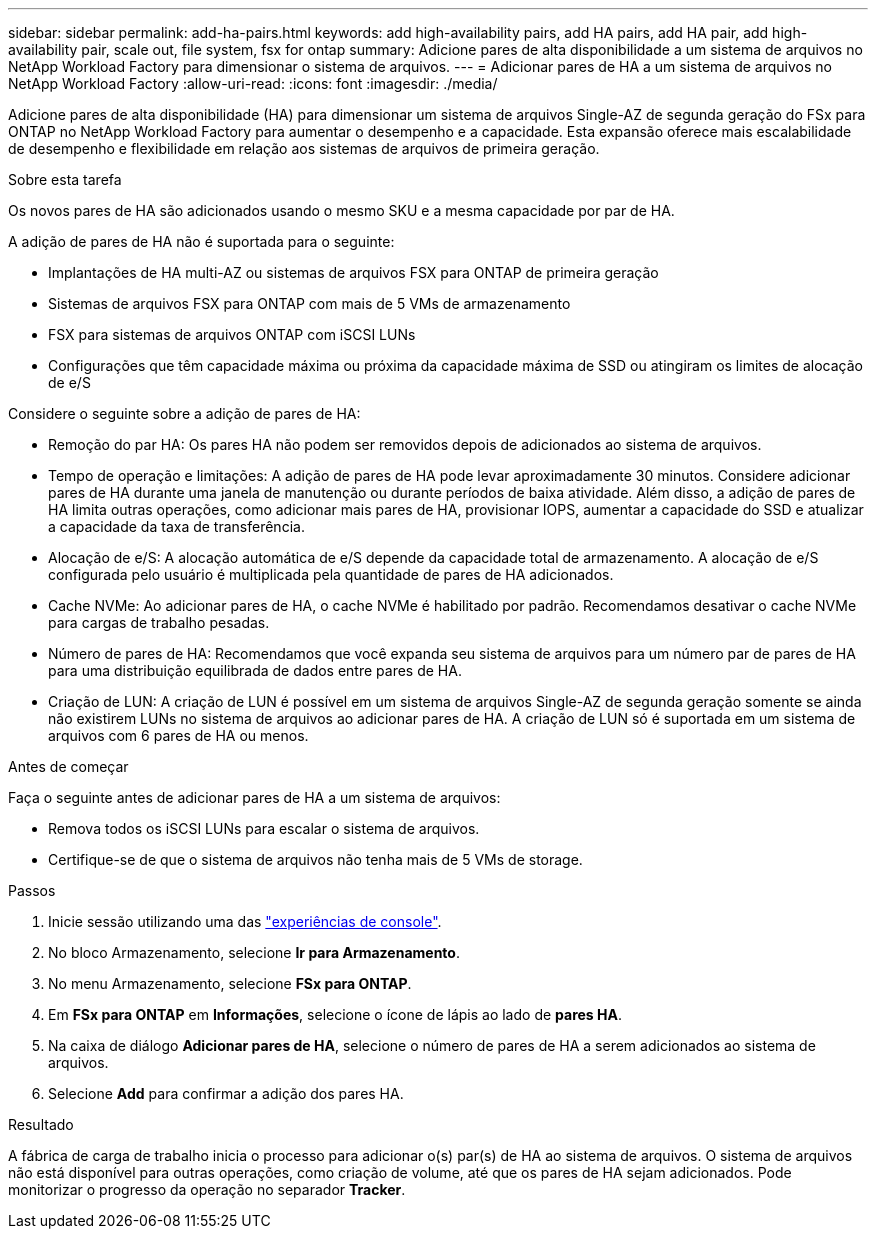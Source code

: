 ---
sidebar: sidebar 
permalink: add-ha-pairs.html 
keywords: add high-availability pairs, add HA pairs, add HA pair, add high-availability pair, scale out, file system, fsx for ontap 
summary: Adicione pares de alta disponibilidade a um sistema de arquivos no NetApp Workload Factory para dimensionar o sistema de arquivos. 
---
= Adicionar pares de HA a um sistema de arquivos no NetApp Workload Factory
:allow-uri-read: 
:icons: font
:imagesdir: ./media/


[role="lead"]
Adicione pares de alta disponibilidade (HA) para dimensionar um sistema de arquivos Single-AZ de segunda geração do FSx para ONTAP no NetApp Workload Factory para aumentar o desempenho e a capacidade.  Esta expansão oferece mais escalabilidade de desempenho e flexibilidade em relação aos sistemas de arquivos de primeira geração.

.Sobre esta tarefa
Os novos pares de HA são adicionados usando o mesmo SKU e a mesma capacidade por par de HA.

A adição de pares de HA não é suportada para o seguinte:

* Implantações de HA multi-AZ ou sistemas de arquivos FSX para ONTAP de primeira geração
* Sistemas de arquivos FSX para ONTAP com mais de 5 VMs de armazenamento
* FSX para sistemas de arquivos ONTAP com iSCSI LUNs
* Configurações que têm capacidade máxima ou próxima da capacidade máxima de SSD ou atingiram os limites de alocação de e/S


Considere o seguinte sobre a adição de pares de HA:

* Remoção do par HA: Os pares HA não podem ser removidos depois de adicionados ao sistema de arquivos.
* Tempo de operação e limitações: A adição de pares de HA pode levar aproximadamente 30 minutos. Considere adicionar pares de HA durante uma janela de manutenção ou durante períodos de baixa atividade. Além disso, a adição de pares de HA limita outras operações, como adicionar mais pares de HA, provisionar IOPS, aumentar a capacidade do SSD e atualizar a capacidade da taxa de transferência.
* Alocação de e/S: A alocação automática de e/S depende da capacidade total de armazenamento. A alocação de e/S configurada pelo usuário é multiplicada pela quantidade de pares de HA adicionados.
* Cache NVMe: Ao adicionar pares de HA, o cache NVMe é habilitado por padrão. Recomendamos desativar o cache NVMe para cargas de trabalho pesadas.
* Número de pares de HA: Recomendamos que você expanda seu sistema de arquivos para um número par de pares de HA para uma distribuição equilibrada de dados entre pares de HA.
* Criação de LUN: A criação de LUN é possível em um sistema de arquivos Single-AZ de segunda geração somente se ainda não existirem LUNs no sistema de arquivos ao adicionar pares de HA. A criação de LUN só é suportada em um sistema de arquivos com 6 pares de HA ou menos.


.Antes de começar
Faça o seguinte antes de adicionar pares de HA a um sistema de arquivos:

* Remova todos os iSCSI LUNs para escalar o sistema de arquivos.
* Certifique-se de que o sistema de arquivos não tenha mais de 5 VMs de storage.


.Passos
. Inicie sessão utilizando uma das link:https://docs.netapp.com/us-en/workload-setup-admin/console-experiences.html["experiências de console"^].
. No bloco Armazenamento, selecione *Ir para Armazenamento*.
. No menu Armazenamento, selecione *FSx para ONTAP*.
. Em *FSx para ONTAP* em *Informações*, selecione o ícone de lápis ao lado de *pares HA*.
. Na caixa de diálogo *Adicionar pares de HA*, selecione o número de pares de HA a serem adicionados ao sistema de arquivos.
. Selecione *Add* para confirmar a adição dos pares HA.


.Resultado
A fábrica de carga de trabalho inicia o processo para adicionar o(s) par(s) de HA ao sistema de arquivos. O sistema de arquivos não está disponível para outras operações, como criação de volume, até que os pares de HA sejam adicionados. Pode monitorizar o progresso da operação no separador *Tracker*.
